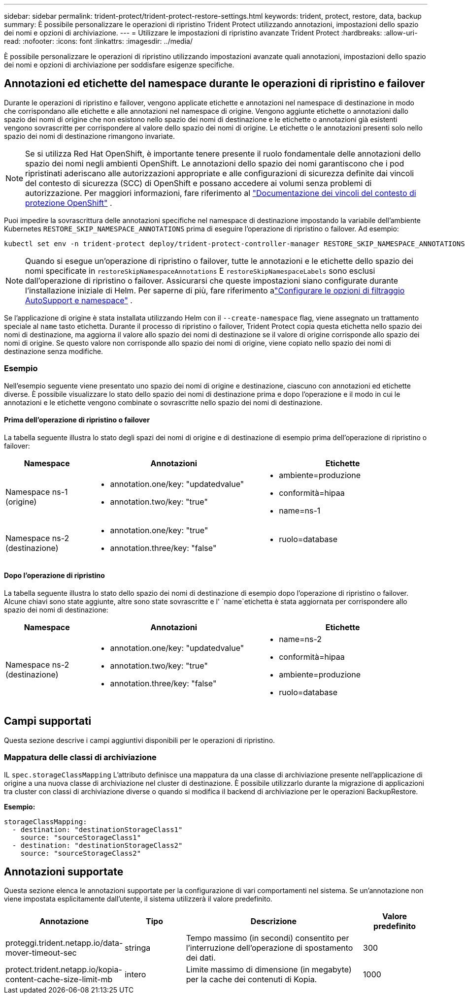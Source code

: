 ---
sidebar: sidebar 
permalink: trident-protect/trident-protect-restore-settings.html 
keywords: trident, protect, restore, data, backup 
summary: È possibile personalizzare le operazioni di ripristino Trident Protect utilizzando annotazioni, impostazioni dello spazio dei nomi e opzioni di archiviazione. 
---
= Utilizzare le impostazioni di ripristino avanzate Trident Protect
:hardbreaks:
:allow-uri-read: 
:nofooter: 
:icons: font
:linkattrs: 
:imagesdir: ../media/


[role="lead"]
È possibile personalizzare le operazioni di ripristino utilizzando impostazioni avanzate quali annotazioni, impostazioni dello spazio dei nomi e opzioni di archiviazione per soddisfare esigenze specifiche.



== Annotazioni ed etichette del namespace durante le operazioni di ripristino e failover

Durante le operazioni di ripristino e failover, vengono applicate etichette e annotazioni nel namespace di destinazione in modo che corrispondano alle etichette e alle annotazioni nel namespace di origine. Vengono aggiunte etichette o annotazioni dallo spazio dei nomi di origine che non esistono nello spazio dei nomi di destinazione e le etichette o annotazioni già esistenti vengono sovrascritte per corrispondere al valore dello spazio dei nomi di origine. Le etichette o le annotazioni presenti solo nello spazio dei nomi di destinazione rimangono invariate.


NOTE: Se si utilizza Red Hat OpenShift, è importante tenere presente il ruolo fondamentale delle annotazioni dello spazio dei nomi negli ambienti OpenShift.  Le annotazioni dello spazio dei nomi garantiscono che i pod ripristinati aderiscano alle autorizzazioni appropriate e alle configurazioni di sicurezza definite dai vincoli del contesto di sicurezza (SCC) di OpenShift e possano accedere ai volumi senza problemi di autorizzazione.  Per maggiori informazioni, fare riferimento al https://docs.redhat.com/en/documentation/openshift_container_platform/4.19/html/authentication_and_authorization/managing-pod-security-policies["Documentazione dei vincoli del contesto di protezione OpenShift"^] .

Puoi impedire la sovrascrittura delle annotazioni specifiche nel namespace di destinazione impostando la variabile dell'ambiente Kubernetes `RESTORE_SKIP_NAMESPACE_ANNOTATIONS` prima di eseguire l'operazione di ripristino o failover. Ad esempio:

[source, console]
----
kubectl set env -n trident-protect deploy/trident-protect-controller-manager RESTORE_SKIP_NAMESPACE_ANNOTATIONS=<annotation_key_to_skip_1>,<annotation_key_to_skip_2>
----

NOTE: Quando si esegue un'operazione di ripristino o failover, tutte le annotazioni e le etichette dello spazio dei nomi specificate in `restoreSkipNamespaceAnnotations` E `restoreSkipNamespaceLabels` sono esclusi dall'operazione di ripristino o failover.  Assicurarsi che queste impostazioni siano configurate durante l'installazione iniziale di Helm. Per saperne di più, fare riferimento alink:../trident-protect/trident-protect-customize-installation.html#configure-autoSupport-and-namespace-filtering-options["Configurare le opzioni di filtraggio AutoSupport e namespace"] .

Se l'applicazione di origine è stata installata utilizzando Helm con il `--create-namespace` flag, viene assegnato un trattamento speciale al `name` tasto etichetta. Durante il processo di ripristino o failover, Trident Protect copia questa etichetta nello spazio dei nomi di destinazione, ma aggiorna il valore allo spazio dei nomi di destinazione se il valore di origine corrisponde allo spazio dei nomi di origine. Se questo valore non corrisponde allo spazio dei nomi di origine, viene copiato nello spazio dei nomi di destinazione senza modifiche.



=== Esempio

Nell'esempio seguente viene presentato uno spazio dei nomi di origine e destinazione, ciascuno con annotazioni ed etichette diverse. È possibile visualizzare lo stato dello spazio dei nomi di destinazione prima e dopo l'operazione e il modo in cui le annotazioni e le etichette vengono combinate o sovrascritte nello spazio dei nomi di destinazione.



==== Prima dell'operazione di ripristino o failover

La tabella seguente illustra lo stato degli spazi dei nomi di origine e di destinazione di esempio prima dell'operazione di ripristino o failover:

[cols="1,2a,2a"]
|===
| Namespace | Annotazioni | Etichette 


| Namespace ns-1 (origine)  a| 
* annotation.one/key: "updatedvalue"
* annotation.two/key: "true"

 a| 
* ambiente=produzione
* conformità=hipaa
* name=ns-1




| Namespace ns-2 (destinazione)  a| 
* annotation.one/key: "true"
* annotation.three/key: "false"

 a| 
* ruolo=database


|===


==== Dopo l'operazione di ripristino

La tabella seguente illustra lo stato dello spazio dei nomi di destinazione di esempio dopo l'operazione di ripristino o failover. Alcune chiavi sono state aggiunte, altre sono state sovrascritte e l' `name`etichetta è stata aggiornata per corrispondere allo spazio dei nomi di destinazione:

[cols="1,2a,2a"]
|===
| Namespace | Annotazioni | Etichette 


| Namespace ns-2 (destinazione)  a| 
* annotation.one/key: "updatedvalue"
* annotation.two/key: "true"
* annotation.three/key: "false"

 a| 
* name=ns-2
* conformità=hipaa
* ambiente=produzione
* ruolo=database


|===


== Campi supportati

Questa sezione descrive i campi aggiuntivi disponibili per le operazioni di ripristino.



=== Mappatura delle classi di archiviazione

IL `spec.storageClassMapping` L'attributo definisce una mappatura da una classe di archiviazione presente nell'applicazione di origine a una nuova classe di archiviazione nel cluster di destinazione.  È possibile utilizzarlo durante la migrazione di applicazioni tra cluster con classi di archiviazione diverse o quando si modifica il backend di archiviazione per le operazioni BackupRestore.

*Esempio:*

[source, yaml]
----
storageClassMapping:
  - destination: "destinationStorageClass1"
    source: "sourceStorageClass1"
  - destination: "destinationStorageClass2"
    source: "sourceStorageClass2"
----


== Annotazioni supportate

Questa sezione elenca le annotazioni supportate per la configurazione di vari comportamenti nel sistema. Se un'annotazione non viene impostata esplicitamente dall'utente, il sistema utilizzerà il valore predefinito.

[cols="1,1,3,1"]
|===
| Annotazione | Tipo | Descrizione | Valore predefinito 


| proteggi.trident.netapp.io/data-mover-timeout-sec | stringa | Tempo massimo (in secondi) consentito per l'interruzione dell'operazione di spostamento dei dati. | 300 


| protect.trident.netapp.io/kopia-content-cache-size-limit-mb | intero | Limite massimo di dimensione (in megabyte) per la cache dei contenuti di Kopia. | 1000 
|===